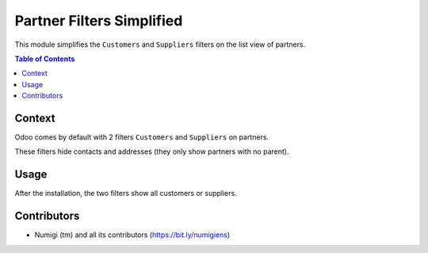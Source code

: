 Partner Filters Simplified
==========================
This module simplifies the ``Customers`` and ``Suppliers`` filters on the list view of partners.

.. contents:: Table of Contents

Context
-------
Odoo comes by default with 2 filters ``Customers`` and ``Suppliers`` on partners.

.. image:: static/description/partner_list.png

These filters hide contacts and addresses (they only show partners with no parent).

Usage
-----
After the installation, the two filters show all customers or suppliers.

.. image:: static/description/partner_list_after.png

Contributors
------------
* Numigi (tm) and all its contributors (https://bit.ly/numigiens)
